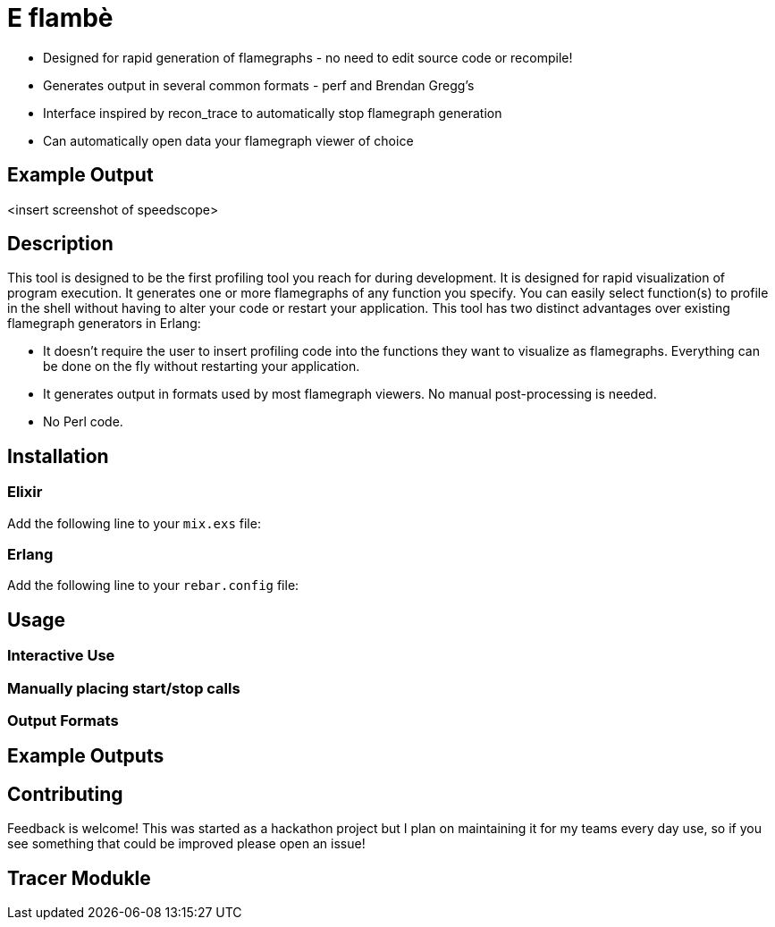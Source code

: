 = E flambè

* Designed for rapid generation of flamegraphs - no need to edit source code or recompile!
* Generates output in several common formats - perf and Brendan Gregg's
* Interface inspired by recon_trace to automatically stop flamegraph generation
* Can automatically open data your flamegraph viewer of choice

== Example Output

<insert screenshot of speedscope>

== Description

This tool is designed to be the first profiling tool you reach for during development. It is designed for rapid visualization of program execution. It generates one or more flamegraphs of any function you specify. You can easily select function(s) to profile in the shell without having to alter your code or restart your application. This tool has two distinct advantages over existing flamegraph generators in Erlang:

* It doesn't require the user to insert profiling code into the functions they want to visualize as flamegraphs. Everything can be done on the fly without restarting your application.
* It generates output in formats used by most flamegraph viewers. No manual post-processing is needed.
* No Perl code.

== Installation

=== Elixir

Add the following line to your `mix.exs` file:

[source, elixir]
----
----

=== Erlang

Add the following line to your `rebar.config` file:

[source, elixir]
----
----

== Usage

=== Interactive Use

=== Manually placing start/stop calls

=== Output Formats

== Example Outputs

== Contributing

Feedback is welcome! This was started as a hackathon project but I plan on maintaining it for my teams every day use, so if you see something that could be improved please open an issue!

== Tracer Modukle

----

----
